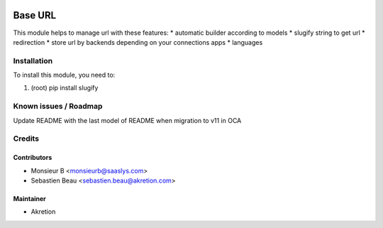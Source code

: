 .. image:: https://img.shields.io/badge/licence-AGPL--3-blue.svg
   :target: http://www.gnu.org/licenses/agpl-3.0-standalone.html
   :alt: License: AGPL-3

=========
 Base URL
=========

This module helps to manage url with these features:
* automatic builder according to models
* slugify string to get url
* redirection
* store url by backends depending on your connections apps
* languages 


Installation
============

To install this module, you need to:

#. (root) pip install slugify


Known issues / Roadmap
======================

Update README with the last model of README when migration to v11 in OCA


Credits
=======


Contributors
------------

* Monsieur B <monsieurb@saaslys.com>
* Sebastien Beau <sebastien.beau@akretion.com>


Maintainer
----------

* Akretion
